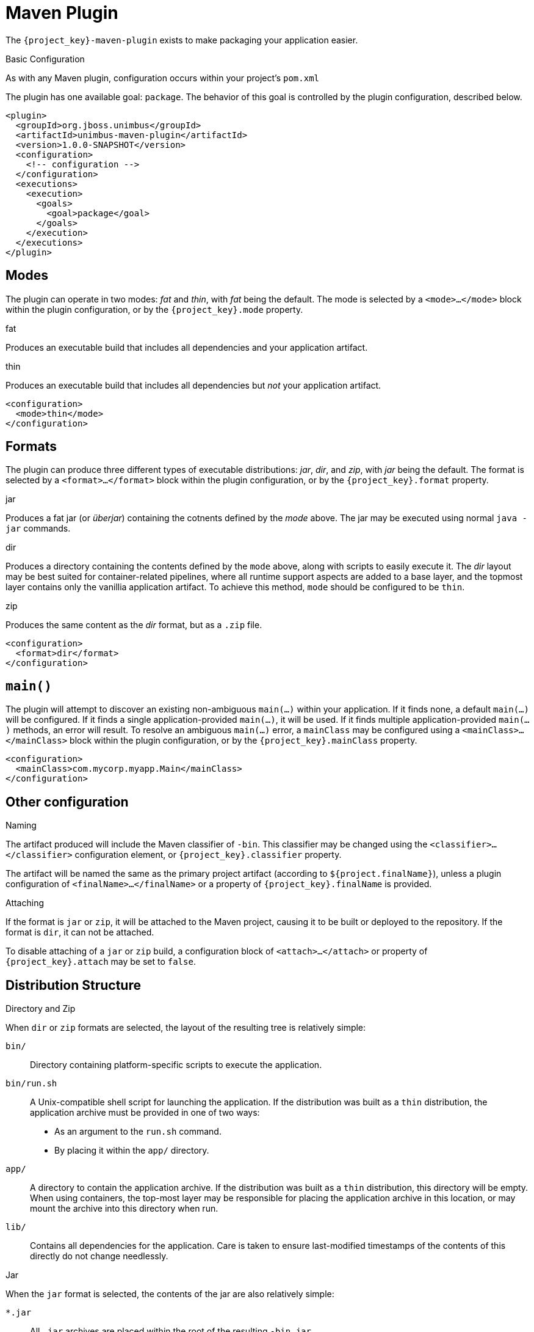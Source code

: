 [#maven-plugin]
= Maven Plugin

The `{project_key}-maven-plugin` exists to make packaging your application easier.

.Basic Configuration

As with any Maven plugin, configuration occurs within your project's `pom.xml`

The plugin has one available goal: `package`.
The behavior of this goal is controlled by the plugin configuration, described below.


[source,xml]
----
<plugin>
  <groupId>org.jboss.unimbus</groupId>
  <artifactId>unimbus-maven-plugin</artifactId>
  <version>1.0.0-SNAPSHOT</version>
  <configuration>
    <!-- configuration -->
  </configuration>
  <executions>
    <execution>
      <goals>
        <goal>package</goal>
      </goals>
    </execution>
  </executions>
</plugin>
----

== Modes

The plugin can operate in two modes: _fat_ and _thin_, with _fat_ being the default.
The mode is selected by a `<mode>...</mode>` block within the plugin configuration, or by the `{project_key}.mode` property.

.fat
Produces an executable build that includes all dependencies and your application artifact.

.thin
Produces an executable build that includes all dependencies but _not_ your application artifact.

[source,xml]
----
<configuration>
  <mode>thin</mode>
</configuration>
----

== Formats

The plugin can produce three different types of executable distributions: _jar_, _dir_, and _zip_, with _jar_ being the default.
The format is selected by a `<format>...</format>` block within the plugin configuration, or by the `{project_key}.format` property.

.jar
Produces a fat jar (or _überjar_) containing the cotnents defined by the _mode_ above.
The jar may be executed using normal `java -jar` commands.

.dir
Produces a directory containing the contents defined by the `mode` above, along with scripts to easily execute it. 
The _dir_ layout may be best suited for container-related pipelines, where all runtime support aspects are added to a base layer, and the topmost layer contains only the vanillia application artifact.
To achieve this method, `mode` should be configured to be `thin`.

.zip
Produces the same content as the _dir_ format, but as a `.zip` file.

[source,xml]
----
<configuration>
  <format>dir</format>
</configuration>
----

== `main()`

The plugin will attempt to discover an existing non-ambiguous `main(...)` within your application.
If it finds none, a default `main(...)` will be configured.
If it finds a single application-provided `main(...)`, it will be used.
If it finds multiple application-provided `main(...)` methods, an error will result.
To resolve an ambiguous `main(...)` error, a `mainClass` may be configured using a `<mainClass>...</mainClass>` block within the plugin configuration, or by the `{project_key}.mainClass` property.

[source,xml]
----
<configuration>
  <mainClass>com.mycorp.myapp.Main</mainClass>
</configuration>
----

== Other configuration

.Naming

The artifact produced will include the Maven classifier of `-bin`.
This classifier may be changed using the `<classifier>...</classifier>` configuration element, or `{project_key}.classifier` property.

The artifact will be named the same as the primary project artifact (according to `${project.finalName}`), unless a plugin configuration of `<finalName>...</finalName>` or a property of `{project_key}.finalName` is provided.

.Attaching

If the format is `jar` or `zip`, it will be attached to the Maven project, causing it to be built or deployed to the repository. 
If the format is `dir`, it can not be attached.

To disable attaching of a `jar` or `zip` build, a configuration block of `<attach>...</attach>` or property of `{project_key}.attach` may be set to `false`.

== Distribution Structure

.Directory and Zip

When `dir` or `zip` formats are selected, the layout of the resulting tree is relatively simple:

`bin/`::
Directory containing platform-specific scripts to execute the application.

`bin/run.sh`::
A Unix-compatible shell script for launching the application.
If the distribution was built as a `thin` distribution, the application archive must be provided in one of two ways:
* As an argument to the `run.sh` command.
* By placing it within the `app/` directory.

`app/`::
A directory to contain the application archive.
If the distribution was built as a `thin` distribution, this directory will be empty.
When using containers, the top-most layer may be responsible for placing the application archive in this location, or may mount the archive into this directory when run.

`lib/`::
Contains all dependencies for the application.
Care is taken to ensure last-modified timestamps of the contents of this directly do not change needlessly.

.Jar

When the `jar` format is selected, the contents of the jar are also relatively simple:

`*.jar`::
All `.jar` archives are placed within the root of the resulting `-bin.jar`.

`bin/Run.class`::
A bootstrapping class is provided which can set up the classpath given the contents at the root of the jar.
The bootstrap class will extract all of the `.jar` artifacts from the root to a cache directory at `$HOME/.{project_key}-cache`.
The extracted jars will have a SHA-1 hash added to their names in order to disambiguate any identically named jars from this or other applications, as the cache is shared.

`META-INF/MANIFEST.MF`::
The Jar manifest is configured to run the `bin.Run` main bootstrapping class when `java -jar` is used.

